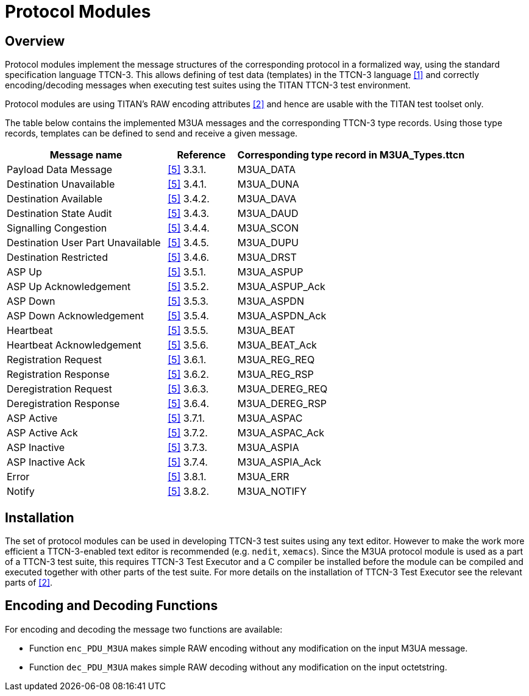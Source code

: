 = Protocol Modules

== Overview

Protocol modules implement the message structures of the corresponding protocol in a formalized way, using the standard specification language TTCN-3. This allows defining of test data (templates) in the TTCN-3 language <<4-references.adoc#_1, [1]>> and correctly encoding/decoding messages when executing test suites using the TITAN TTCN-3 test environment.

Protocol modules are using TITAN’s RAW encoding attributes <<4-references.adoc#_2, [2]>> and hence are usable with the TITAN test toolset only.

The table below contains the implemented M3UA messages and the corresponding TTCN-3 type records. Using those type records, templates can be defined to send and receive a given message.

[width="100%",cols="35%,15%,50%",options="header",]
|=======================================================================
|Message name |Reference |Corresponding type record in *M3UA_Types.ttcn*
|Payload Data Message |<<4-references.adoc#_5, [5]>> 3.3.1. |M3UA_DATA
|Destination Unavailable |<<4-references.adoc#_5, [5]>> 3.4.1. |M3UA_DUNA
|Destination Available |<<4-references.adoc#_5, [5]>> 3.4.2. |M3UA_DAVA
|Destination State Audit |<<4-references.adoc#_5, [5]>> 3.4.3. |M3UA_DAUD
|Signalling Congestion |<<4-references.adoc#_5, [5]>> 3.4.4. |M3UA_SCON
|Destination User Part Unavailable |<<4-references.adoc#_5, [5]>> 3.4.5. |M3UA_DUPU
|Destination Restricted |<<4-references.adoc#_5, [5]>> 3.4.6. |M3UA_DRST
|ASP Up |<<4-references.adoc#_5, [5]>> 3.5.1. |M3UA_ASPUP
|ASP Up Acknowledgement |<<4-references.adoc#_5, [5]>> 3.5.2. |M3UA_ASPUP_Ack
|ASP Down |<<4-references.adoc#_5, [5]>> 3.5.3. |M3UA_ASPDN
|ASP Down Acknowledgement |<<4-references.adoc#_5, [5]>> 3.5.4. |M3UA_ASPDN_Ack
|Heartbeat |<<4-references.adoc#_5, [5]>> 3.5.5. |M3UA_BEAT
|Heartbeat Acknowledgement |<<4-references.adoc#_5, [5]>> 3.5.6. |M3UA_BEAT_Ack
|Registration Request |<<4-references.adoc#_5, [5]>> 3.6.1. |M3UA_REG_REQ
|Registration Response |<<4-references.adoc#_5, [5]>> 3.6.2. |M3UA_REG_RSP
|Deregistration Request |<<4-references.adoc#_5, [5]>> 3.6.3. |M3UA_DEREG_REQ
|Deregistration Response |<<4-references.adoc#_5, [5]>> 3.6.4. |M3UA_DEREG_RSP
|ASP Active |<<4-references.adoc#_5, [5]>> 3.7.1. |M3UA_ASPAC
|ASP Active Ack |<<4-references.adoc#_5, [5]>> 3.7.2. |M3UA_ASPAC_Ack
|ASP Inactive |<<4-references.adoc#_5, [5]>> 3.7.3. |M3UA_ASPIA
|ASP Inactive Ack |<<4-references.adoc#_5, [5]>> 3.7.4. |M3UA_ASPIA_Ack
|Error |<<4-references.adoc#_5, [5]>> 3.8.1. |M3UA_ERR
|Notify |<<4-references.adoc#_5, [5]>> 3.8.2. |M3UA_NOTIFY
|=======================================================================

== Installation

The set of protocol modules can be used in developing TTCN-3 test suites using any text editor. However to make the work more efficient a TTCN-3-enabled text editor is recommended (e.g. `nedit`, `xemacs`). Since the M3UA protocol module is used as a part of a TTCN-3 test suite, this requires TTCN-3 Test Executor and a C compiler be installed before the module can be compiled and executed together with other parts of the test suite. For more details on the installation of TTCN-3 Test Executor see the relevant parts of <<4-references.adoc#_2, [2]>>.

== Encoding and Decoding Functions

For encoding and decoding the message two functions are available:

* Function `enc_PDU_M3UA` makes simple RAW encoding without any modification on the input M3UA message.
* Function `dec_PDU_M3UA` makes simple RAW decoding without any modification on the input octetstring.

